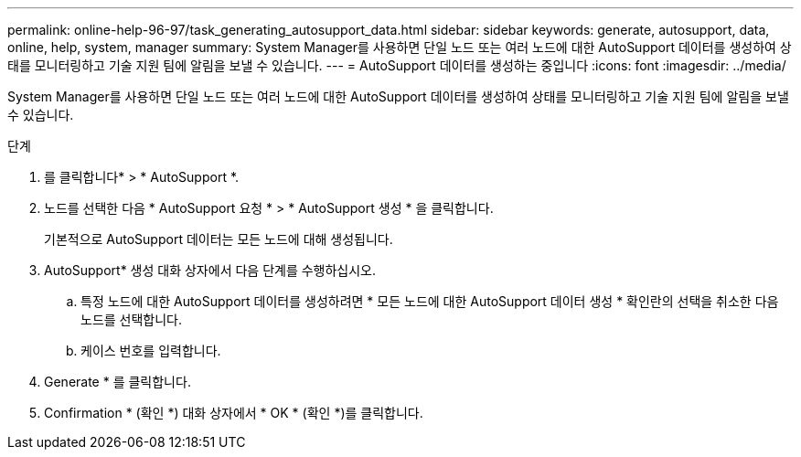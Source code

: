 ---
permalink: online-help-96-97/task_generating_autosupport_data.html 
sidebar: sidebar 
keywords: generate, autosupport, data, online, help, system, manager 
summary: System Manager를 사용하면 단일 노드 또는 여러 노드에 대한 AutoSupport 데이터를 생성하여 상태를 모니터링하고 기술 지원 팀에 알림을 보낼 수 있습니다. 
---
= AutoSupport 데이터를 생성하는 중입니다
:icons: font
:imagesdir: ../media/


[role="lead"]
System Manager를 사용하면 단일 노드 또는 여러 노드에 대한 AutoSupport 데이터를 생성하여 상태를 모니터링하고 기술 지원 팀에 알림을 보낼 수 있습니다.

.단계
. 를 클릭합니다image:../media/nas_bridge_202_icon_settings_olh_96_97.gif[""]* > * AutoSupport *.
. 노드를 선택한 다음 * AutoSupport 요청 * > * AutoSupport 생성 * 을 클릭합니다.
+
기본적으로 AutoSupport 데이터는 모든 노드에 대해 생성됩니다.

. AutoSupport* 생성 대화 상자에서 다음 단계를 수행하십시오.
+
.. 특정 노드에 대한 AutoSupport 데이터를 생성하려면 * 모든 노드에 대한 AutoSupport 데이터 생성 * 확인란의 선택을 취소한 다음 노드를 선택합니다.
.. 케이스 번호를 입력합니다.


. Generate * 를 클릭합니다.
. Confirmation * (확인 *) 대화 상자에서 * OK * (확인 *)를 클릭합니다.


